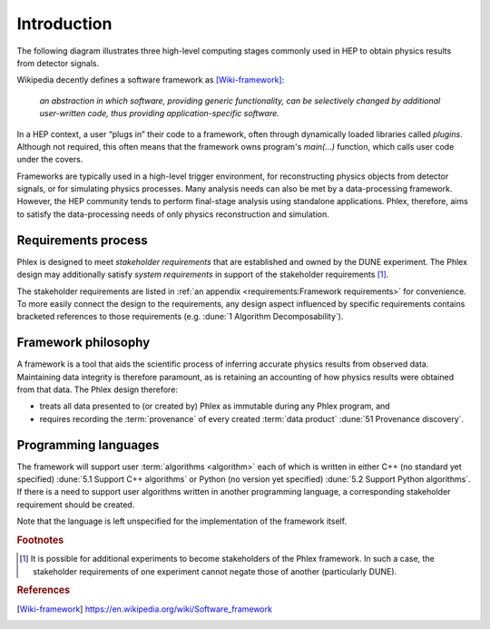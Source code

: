 Introduction
============

The following diagram illustrates three high-level computing stages commonly used in HEP to obtain physics results from detector signals.

.. graphviz:: graphviz/framework-scope.gv

Wikipedia decently defines a software framework as [Wiki-framework]_:

  *an abstraction in which software, providing generic functionality, can be selectively changed by additional user-written code, thus providing application-specific software.*

In a HEP context, a user “plugs in” their code to a framework, often through dynamically loaded libraries called *plugins*.
Although not required, this often means that the framework owns program's `main(...)` function, which calls user code under the covers.

Frameworks are typically used in a high-level trigger environment, for reconstructing physics objects from detector signals, or for simulating physics processes.
Many analysis needs can also be met by a data-processing framework.
However, the HEP community tends to perform final-stage analysis using standalone applications.
Phlex, therefore, aims to satisfy the data-processing needs of only physics reconstruction and simulation.

Requirements process
--------------------

Phlex is designed to meet *stakeholder requirements* that are established and owned by the DUNE experiment.
The Phlex design may additionally satisfy *system requirements* in support of the stakeholder requirements [#f1]_.

The stakeholder requirements are listed in :ref:`an appendix <requirements:Framework requirements>` for convenience.
To more easily connect the design to the requirements, any design aspect influenced by specific requirements contains bracketed references to those requirements (e.g. :dune:`1 Algorithm Decomposability`).

Framework philosophy
--------------------

A framework is a tool that aids the scientific process of inferring accurate physics results from observed data.
Maintaining data integrity is therefore paramount, as is retaining an accounting of how physics results were obtained from that data.
The Phlex design therefore:

- treats all data presented to (or created by) Phlex as immutable during any Phlex program, and
- requires recording the :term:`provenance` of every created :term:`data product` :dune:`51 Provenance discovery`.

Programming languages
---------------------

The framework will support user :term:`algorithms <algorithm>` each of which is written in either C++ (no standard yet specified) :dune:`5.1 Support C++ algorithms` or Python (no version yet specified) :dune:`5.2 Support Python algorithms`.
If there is a need to support user algorithms written in another programming language, a corresponding stakeholder requirement should be created.

Note that the language is left unspecified for the implementation of the framework itself.

.. rubric:: Footnotes

.. [#f1] It is possible for additional experiments to become stakeholders of the Phlex framework.
         In such a case, the stakeholder requirements of one experiment cannot negate those of another (particularly DUNE).

.. rubric:: References

.. [Wiki-framework] https://en.wikipedia.org/wiki/Software_framework
